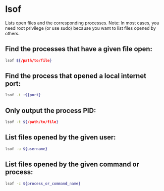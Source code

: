 * lsof

Lists open files and the corresponding processes.
Note: In most cases, you need root privilege (or use sudo) because you want to list files opened by others.

** Find the processes that have a given file open:

#+BEGIN_SRC sh
  lsof ${/path/to/file}
#+END_SRC

** Find the process that opened a local internet port:

#+BEGIN_SRC sh
  lsof -i :${port}
#+END_SRC

** Only output the process PID:

#+BEGIN_SRC sh
  lsof -t ${/path/to/file}
#+END_SRC

** List files opened by the given user:

#+BEGIN_SRC sh
  lsof -u ${username}
#+END_SRC

** List files opened by the given command or process:

#+BEGIN_SRC sh
  lsof -c ${process_or_command_name}
#+END_SRC

